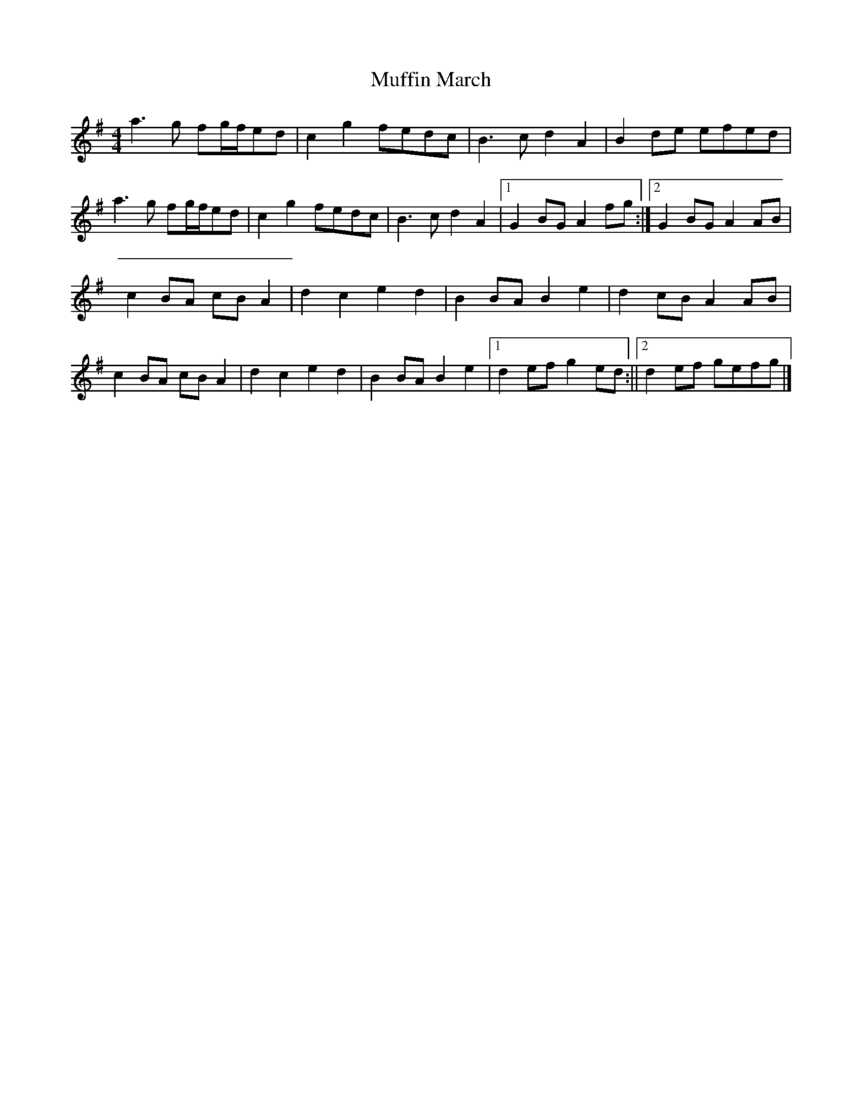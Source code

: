 X: 1
T: Muffin March
Z: Shan
S: https://thesession.org/tunes/13681#setting24285
R: reel
M: 4/4
L: 1/8
K: Gmaj
a3g fg/2f/2ed|c2g2fedc|B3cd2A2|B2de efed|
a3g fg/2f/2ed|c2g2fedc|B3cd2A2| [1G2BGA2 fg:|] [2G2BGA2 AB|
c2BA cBA2|d2c2e2d2|B2BAB2e2|d2cBA2AB|
c2BA cBA2|d2c2e2d2|B2BAB2e2| [1d2efg2ed:|| [2d2ef gefg|]
